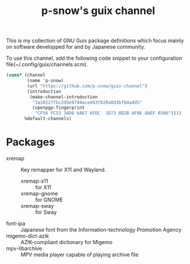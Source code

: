 #+title: p-snow's guix channel

This is my collection of GNU Guix package definitions which focus mainly on software developped for and by Japanese community.

To use this channel, add the following code snippet to your configuration file(~/.config/guix/channels.scm).

#+begin_src scheme
  (cons* (channel
          (name 'p-snow)
          (url "https://github.com/p-snow/guix-channel")
          (introduction
           (make-channel-introduction
            "3a10227fbc2d5e9744aced43f820a0d3bf64add5"
            (openpgp-fingerprint
             "CF56 FC53 3AD6 6A67 6FDC  1D73 0D2B AF0E 8AEF 0306"))))
         %default-channels)
#+end_src

* Packages
- xremap :: Key remapper for X11 and Wayland.
  - xremap-x11 :: for X11
  - xremap-gnome :: for GNOME
  - xremap-sway :: for Sway
- font-ipa :: Japanese font from the Information-technology Promotion Agency
- migemo-dict-azik :: AZIK-compliant dictionary for Migemo
- mpv-libarchive :: MPV media player capable of playing archive file
